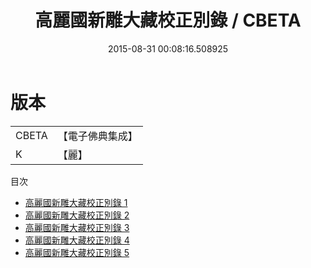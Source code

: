 #+TITLE: 高麗國新雕大藏校正別錄 / CBETA

#+DATE: 2015-08-31 00:08:16.508925
* 版本
 |     CBETA|【電子佛典集成】|
 |         K|【麗】     |
目次
 - [[file:KR6s0060_001.txt][高麗國新雕大藏校正別錄 1]]
 - [[file:KR6s0060_002.txt][高麗國新雕大藏校正別錄 2]]
 - [[file:KR6s0060_003.txt][高麗國新雕大藏校正別錄 3]]
 - [[file:KR6s0060_004.txt][高麗國新雕大藏校正別錄 4]]
 - [[file:KR6s0060_005.txt][高麗國新雕大藏校正別錄 5]]
